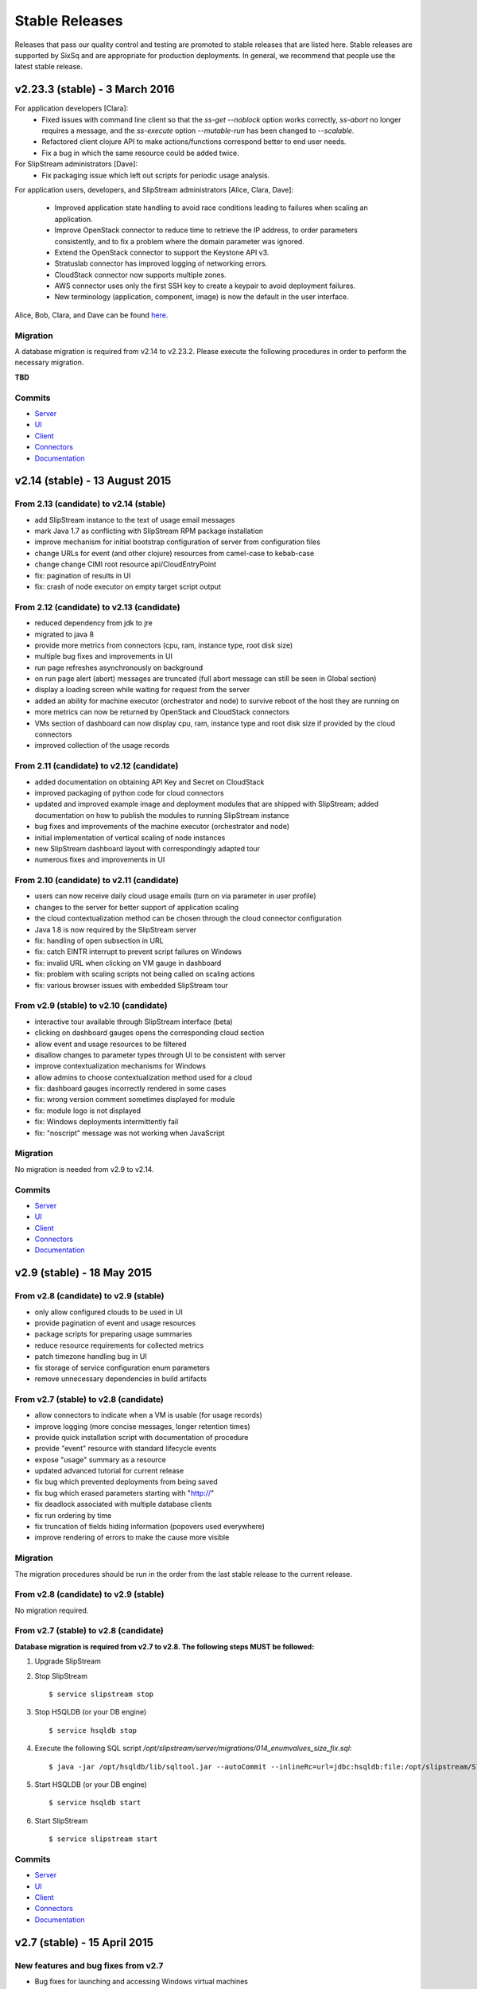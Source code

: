 
Stable Releases
===============

Releases that pass our quality control and testing are promoted to
stable releases that are listed here. Stable releases are supported by
SixSq and are appropriate for production deployments. In general, we
recommend that people use the latest stable release.

v2.23.3 (stable) - 3 March 2016
-------------------------------

For application developers [Clara]:
 - Fixed issues with command line client so that the `ss-get
   --noblock` option works correctly, `ss-abort` no longer requires a
   message, and the `ss-execute` option `--mutable-run` has been
   changed to `--scalable`. 
 - Refactored client clojure API to make actions/functions correspond
   better to end user needs.
 - Fix a bug in which the same resource could be added twice.

For SlipStream administrators [Dave]:
 - Fix packaging issue which left out scripts for periodic usage
   analysis. 

For application users, developers, and SlipStream administrators
[Alice, Clara, Dave]:
 - Improved application state handling to avoid race conditions
   leading to failures when scaling an application.
 - Improve OpenStack connector to reduce time to retrieve the IP
   address, to order parameters consistently, and to fix a problem
   where the domain parameter was ignored.
 - Extend the OpenStack connector to support the Keystone API v3.
 - Stratuslab connector has improved logging of networking errors.
 - CloudStack connector now supports multiple zones.
 - AWS connector uses only the first SSH key to create a keypair to
   avoid deployment failures.
 - New terminology (application, component, image) is now the default
   in the user interface.

Alice, Bob, Clara, and Dave can be found
`here <http://sixsq.com/personae/>`_.

Migration
~~~~~~~~~

A database migration is required from v2.14 to v2.23.2.  Please
execute the following procedures in order to perform the necessary
migration.

**TBD**

Commits
~~~~~~~

-  `Server <https://github.com/slipstream/SlipStreamServer/compare/v2.14-community...v2.23.2-community>`__
-  `UI <https://github.com/slipstream/SlipStreamUI/compare/v2.14-community...v2.23.2-community>`__
-  `Client <https://github.com/slipstream/SlipStreamClient/compare/v2.14-community...v2.23.2-community>`__
-  `Connectors <https://github.com/slipstream/SlipStreamConnectors/compare/v2.14-community...v2.23.2-community>`__
-  `Documentation <https://github.com/slipstream/SlipStreamDocumentation/compare/v2.14-community...v2.23.2-community>`__

v2.14 (stable) - 13 August 2015
-------------------------------

From 2.13 (candidate) to v2.14 (stable)
~~~~~~~~~~~~~~~~~~~~~~~~~~~~~~~~~~~~~~~

-  add SlipStream instance to the text of usage email messages
-  mark Java 1.7 as conflicting with SlipStream RPM package installation
-  improve mechanism for initial bootstrap configuration of server from
   configuration files
-  change URLs for event (and other clojure) resources from camel-case
   to kebab-case
-  change change CIMI root resource api/CloudEntryPoint
-  fix: pagination of results in UI
-  fix: crash of node executor on empty target script output

From 2.12 (candidate) to v2.13 (candidate)
~~~~~~~~~~~~~~~~~~~~~~~~~~~~~~~~~~~~~~~~~~

-  reduced dependency from jdk to jre
-  migrated to java 8
-  provide more metrics from connectors (cpu, ram, instance type, root
   disk size)
-  multiple bug fixes and improvements in UI
-  run page refreshes asynchronously on background
-  on run page alert (abort) messages are truncated (full abort message
   can still be seen in Global section)
-  display a loading screen while waiting for request from the server
-  added an ability for machine executor (orchestrator and node) to
   survive reboot of the host they are running on
-  more metrics can now be returned by OpenStack and CloudStack
   connectors
-  VMs section of dashboard can now display cpu, ram, instance type and
   root disk size if provided by the cloud connectors
-  improved collection of the usage records

From 2.11 (candidate) to v2.12 (candidate)
~~~~~~~~~~~~~~~~~~~~~~~~~~~~~~~~~~~~~~~~~~

-  added documentation on obtaining API Key and Secret on CloudStack
-  improved packaging of python code for cloud connectors
-  updated and improved example image and deployment modules that are
   shipped with SlipStream; added documentation on how to publish the
   modules to running SlipStream instance
-  bug fixes and improvements of the machine executor (orchestrator and
   node)
-  initial implementation of vertical scaling of node instances
-  new SlipStream dashboard layout with correspondingly adapted tour
-  numerous fixes and improvements in UI

From 2.10 (candidate) to v2.11 (candidate)
~~~~~~~~~~~~~~~~~~~~~~~~~~~~~~~~~~~~~~~~~~

-  users can now receive daily cloud usage emails (turn on via parameter
   in user profile)
-  changes to the server for better support of application scaling
-  the cloud contextualization method can be chosen through the cloud
   connector configuration
-  Java 1.8 is now required by the SlipStream server
-  fix: handling of open subsection in URL
-  fix: catch EINTR interrupt to prevent script failures on Windows
-  fix: invalid URL when clicking on VM gauge in dashboard
-  fix: problem with scaling scripts not being called on scaling actions
-  fix: various browser issues with embedded SlipStream tour

From v2.9 (stable) to v2.10 (candidate)
~~~~~~~~~~~~~~~~~~~~~~~~~~~~~~~~~~~~~~~

-  interactive tour available through SlipStream interface (beta)
-  clicking on dashboard gauges opens the corresponding cloud section
-  allow event and usage resources to be filtered
-  disallow changes to parameter types through UI to be consistent with
   server
-  improve contextualization mechanisms for Windows
-  allow admins to choose contextualization method used for a cloud
-  fix: dashboard gauges incorrectly rendered in some cases
-  fix: wrong version comment sometimes displayed for module
-  fix: module logo is not displayed
-  fix: Windows deployments intermittently fail
-  fix: "noscript" message was not working when JavaScript

Migration
~~~~~~~~~

No migration is needed from v2.9 to v2.14.

Commits
~~~~~~~

-  `Server <https://github.com/slipstream/SlipStreamServer/compare/v2.9-community...v2.14-community>`__
-  `UI <https://github.com/slipstream/SlipStreamUI/compare/v2.9-community...v2.14-community>`__
-  `Client <https://github.com/slipstream/SlipStreamClient/compare/v2.9-community...v2.14-community>`__
-  `Connectors <https://github.com/slipstream/SlipStreamConnectors/compare/v2.9-community...v2.14-community>`__
-  `Documentation <https://github.com/slipstream/SlipStreamDocumentation/compare/v2.9-community...v2.14-community>`__

v2.9 (stable) - 18 May 2015
---------------------------

From v2.8 (candidate) to v2.9 (stable)
~~~~~~~~~~~~~~~~~~~~~~~~~~~~~~~~~~~~~~

-  only allow configured clouds to be used in UI
-  provide pagination of event and usage resources
-  package scripts for preparing usage summaries
-  reduce resource requirements for collected metrics
-  patch timezone handling bug in UI
-  fix storage of service configuration enum parameters
-  remove unnecessary dependencies in build artifacts

From v2.7 (stable) to v2.8 (candidate)
~~~~~~~~~~~~~~~~~~~~~~~~~~~~~~~~~~~~~~

-  allow connectors to indicate when a VM is usable (for usage records)
-  improve logging (more concise messages, longer retention times)
-  provide quick installation script with documentation of procedure
-  provide "event" resource with standard lifecycle events
-  expose "usage" summary as a resource
-  updated advanced tutorial for current release
-  fix bug which prevented deployments from being saved
-  fix bug which erased parameters starting with "http://"
-  fix deadlock associated with multiple database clients
-  fix run ordering by time
-  fix truncation of fields hiding information (popovers used
   everywhere)
-  improve rendering of errors to make the cause more visible

Migration
~~~~~~~~~

The migration procedures should be run in the order from the last stable
release to the current release.

From v2.8 (candidate) to v2.9 (stable)
~~~~~~~~~~~~~~~~~~~~~~~~~~~~~~~~~~~~~~

No migration required.

From v2.7 (stable) to v2.8 (candidate)
~~~~~~~~~~~~~~~~~~~~~~~~~~~~~~~~~~~~~~

**Database migration is required from v2.7 to v2.8. The following steps
MUST be followed:**

1. Upgrade SlipStream
2. Stop SlipStream

   ::

       $ service slipstream stop

3. Stop HSQLDB (or your DB engine)

   ::

       $ service hsqldb stop

4. Execute the following SQL script
   */opt/slipstream/server/migrations/014\_enumvalues\_size\_fix.sql*:

   ::

       $ java -jar /opt/hsqldb/lib/sqltool.jar --autoCommit --inlineRc=url=jdbc:hsqldb:file:/opt/slipstream/SlipStreamDB/slipstreamdb,user=sa,password= /opt/slipstream/server/migrations/014_enumvalues_size_fix.sql

5. Start HSQLDB (or your DB engine)

   ::

       $ service hsqldb start

6. Start SlipStream

   ::

       $ service slipstream start

Commits
~~~~~~~

-  `Server <https://github.com/slipstream/SlipStreamServer/compare/v2.7-community...v2.9-community>`__
-  `UI <https://github.com/slipstream/SlipStreamUI/compare/v2.7-community...v2.9-community>`__
-  `Client <https://github.com/slipstream/SlipStreamClient/compare/v2.7-community...v2.9-community>`__
-  `Connectors <https://github.com/slipstream/SlipStreamConnectors/compare/v2.7-community...v2.9-community>`__
-  `Documentation <https://github.com/slipstream/SlipStreamDocumentation/compare/v2.7-community...v2.9-community>`__

v2.7 (stable) - 15 April 2015
-----------------------------

New features and bug fixes from v2.7
~~~~~~~~~~~~~~~~~~~~~~~~~~~~~~~~~~~~

-  Bug fixes for launching and accessing Windows virtual machines
-  Support for v5.5 of vCloud API
-  Allow input parameters to be specified for simple image run to avoid
   having to create a deployment for this
-  Add back App Store to the image chooser
-  Add custom error pages for SlipStream frontend proxy
-  Make forward/backward navigation more natural (avoid URLs with
   fragment changes in history)
-  Improve rendering of tables on mobile devices

Migration
~~~~~~~~~

No migration is required from v2.6.1 to v2.7.

Commits
~~~~~~~

-  `Server <https://github.com/slipstream/SlipStreamServer/compare/v2.6.1-community...v2.7-community>`__
-  `UI <https://github.com/slipstream/SlipStreamUI/compare/v2.6.1-community...v2.7-community>`__
-  `Client <https://github.com/slipstream/SlipStreamClient/compare/v2.6.1-community...v2.7-community>`__
-  `Connectors <https://github.com/slipstream/SlipStreamConnectors/compare/v2.6.1-community...v2.7-community>`__
-  `Documentation <https://github.com/slipstream/SlipStreamDocumentation/compare/v2.6.1-community...v2.7-community>`__

v2.6.1 (stable) - 7 April 2015
------------------------------

New features and bug fixes
~~~~~~~~~~~~~~~~~~~~~~~~~~

From 2.6 (candidate) to 2.6.1 (stable)
~~~~~~~~~~~~~~~~~~~~~~~~~~~~~~~~~~~~~~

-  UI critical bug fix: null pointer exception in the VMs section of
   dashboard
-  UI bug fix: 'Undefined' incorrectly prepended to 'Provisioning'
   message

From 2.5 (candidate) to 2.6 (candidate)
~~~~~~~~~~~~~~~~~~~~~~~~~~~~~~~~~~~~~~~

-  Expose event resource
-  Allow usage notes to be added to image and deployment modules
-  Filter VMs by User (for administrator) and by Run Owner
-  Add more node information in VM resources (UI and XML)
-  Allow input parameters for simple run
-  Allow
-  Improvements to VMs resource: additional node information, ability to
   filter by User/Run Owner/Run UUID
-  Ability to run an image with installation scripts even if the image
   has not been built.
-  Ensure that a module "copy" operation copies all fields
-  Fix for time zone parsing error
-  Ensure build image operation works
-  Fix bugs in v2.5 that caused SlipStream to stop responding to
   requests and that caused ready applications to be moved to
   "finalizing" incorrectly
-  Improve standard example applications: Ubuntu Standalone, CentOS
   Standalone, Wordpress, and LAMP++
-  Improve monitoring of service with collectd
-  Ensure time is aligned between SlipStream services by adding ntpd to
   SlipStream deployments
-  Move documentation to dedicated server and remove the embedded
   documentation from the SlipStream server
-  Numerous UI improvements: disactivating buttons when actions are not
   allowed, display user-friendly state in dashboard, improvements for
   touch devices, fix wrapping of fields on small devices, improve
   organization of sections in user profile

From v2.4.2 (stable) to v2.5 (candidate)
~~~~~~~~~~~~~~~~~~~~~~~~~~~~~~~~~~~~~~~~

-  Added the Event server
-  Improved authorization mechinisme
-  Improved logging
-  Improved the collector
-  Improved stability of the /vms resource when there is a huge amount
   of VMs
-  Improved the Run dialog on the UI:
-  The Cloud for all node can be selected at one place
-  The two checkboxes in the user profile to define the ``keep running``
   behaviour was converted into a dropdown menu
-  The ``keep running`` behaviour can be redefined
-  Tags can be defined when creating a Run.
-  The value selected for ``Cloud`` and ``Keep running`` dropdown menus
   correspond to the default of the user profile.
-  It's now possible to create a Run even if there is no SSH key in the
   user profile
-  An error is displayed if SSH access is asked but there is no key in
   the user profile
-  Improved the time needed to terminate VMs with
   ``stratuslabiter-terminate-instances``.
-  Increased the maximum amount of items returned by /vms and /run to
   500
-  New packaging for the community edition.
-  Fixed a bug where deployment scripts were not executed when running a
   simple image.
-  Bugfixes

Migration
~~~~~~~~~

The migration procedures should be run in the order from the last stable
release to the current release.

From v2.6 (candidate) to v2.6.1 (stable)
~~~~~~~~~~~~~~~~~~~~~~~~~~~~~~~~~~~~~~~~

No migration necessary.

From v2.5 (candidate) to v2.6 (candidate)
~~~~~~~~~~~~~~~~~~~~~~~~~~~~~~~~~~~~~~~~~

You have to execute the following script (while HSQLDB is running) to do
the BD migration:

::

    java -jar /opt/hsqldb/lib/sqltool.jar --autoCommit --inlineRc=url=jdbc:hsqldb:hsql://localhost:9001/slipstream,user=sa,password= --sql "UPDATE VmRuntimeParameterMapping SET hostnameRuntimeParameterUri = CONCAT(REGEXP_SUBSTRING(vmstateRuntimeParameterUri,'^[^:]+'),':hostname') WHERE hostnameRuntimeParameterUri IS NULL;"

From 2.4.2 (stable) to v2.5 (candidate)
~~~~~~~~~~~~~~~~~~~~~~~~~~~~~~~~~~~~~~~

**IMPORTANT: v2.5 requires data migration from v2.4.2. The following
steps MUST be followed:**

1. Upgrade SlipStream
2. Ensure SlipStream is running
3. Execute the following python script *012\_edit\_save\_all\_users.py*
   from the directory */opt/slipstream/server/migrations/*

   ::

       $ cd /opt/slipstream/server/migrations/
       $ python 012_edit_save_all_users.py <username> <password>

   ``<username>`` and ``<password>`` have to be credentials of a
   SlipStream administrator.

4. Stop SlipStream

   ::

       $ service slipstream stop

5. Stop HSQLDB (or your DB engine)

   ::

       $ ss-db-shutdown

6. Execute the following SQL script
   */opt/slipstream/server/migrations/013\_convert\_to\_keep\_running.sql*:

   ::

       $ java -jar /opt/hsqldb/lib/sqltool.jar --inlineRc=url=jdbc:hsqldb:file:/opt/slipstream/SlipStreamDB/slipstreamdb,user=sa,password= /opt/slipstream/server/migrations/013_convert_to_keep_running.sql

7. Start HSQLDB (or your DB engine)

   ::

       $ service hsqldb start # ignore start error

8. Start SlipStream

   ::

       $ service slipstream start

Commits
~~~~~~~

-  `Server <https://github.com/slipstream/SlipStreamServer/compare/v2.4.2...v2.6.1-community>`__
-  `UI <https://github.com/slipstream/SlipStreamUI/compare/v2.4.2...v2.6.1-community>`__
-  `Client <https://github.com/slipstream/SlipStreamClient/compare/v2.4.2...v2.6.1-community>`__
-  `Connectors <https://github.com/slipstream/SlipStreamConnectors/compare/v2.4.2...v2.6.1-community>`__
-  `Documentation <https://github.com/slipstream/SlipStreamDocumentation/compare/v2.4.2...v2.6.1-community>`__

v2.4.2 - 28 February 2015
-------------------------

New features and bug fixes from v2.4.0
~~~~~~~~~~~~~~~~~~~~~~~~~~~~~~~~~~~~~~

-  Change monitoring implementation to avoid corrupted dashboard
   information
-  Improve monitoring implementation to avoid peaks in activity
-  Allow deployments to set a tolerance for provisioning failures
-  Fix bug that caused service catalog entries to be deleted
-  Allow style of UI to be more easily customized
-  Validate multiplicity values in deployments
-  SlipStream client now backs off and waits when server is loaded
-  Add network mapping parameters for OpenStack connector
-  Add pagination support for VM listings on dashboard
-  Optimize uploading of reports to improve performance
-  Numerous minor improvements and bug fixes in UI

Migration
~~~~~~~~~

**IMPORTANT: v2.4.2 requires data migration from v2.4.0. The following
steps MUST be followed:**

1. Stop SlipStream
2. Stop HSQLDB (or your DB engine)
3. Execute the following SQL files located in
   ``/opt/slipstream/server/migrations``:

-  ``011_add_maxprovisioningfailures_in_node.sql``

4. Start HSQLDB (or your DB engine)
5. Start SlipStream\*\*

Command to stop HSQLDB:

::

    java -jar /opt/hsqldb/lib/sqltool.jar --inlineRc=url=jdbc:hsqldb:hsql://localhost:9001/slipstream,user=sa,password= --sql 'SHUTDOWN;' 

Example command to execute the migration script:

::

    java -jar /opt/hsqldb/lib/sqltool.jar --autoCommit --inlineRc=url=jdbc:hsqldb:file:/opt/slipstream/SlipStreamDB/slipstreamdb,user=sa,password= /opt/slipstream/server/migrations/011_add_maxprovisioningfailures_in_node.sql

Commits
~~~~~~~

-  `Server <https://github.com/slipstream/SlipStreamServer/compare/v2.4.0...v2.4.2>`__
-  `UI <https://github.com/slipstream/SlipStreamUI/compare/v2.4.0...v2.4.2>`__
-  `Client <https://github.com/slipstream/SlipStreamClient/compare/v2.4.0...v2.4.2>`__
-  `Connectors <https://github.com/slipstream/SlipStreamConnectors/compare/v2.4.0...v2.4.2>`__
-  `Documentation <https://github.com/slipstream/SlipStreamDocumentation/compare/v2.4.0...v2.4.2>`__

v2.4.1 - 20 February 2015
-------------------------

This release is deprecated because of problems discovered after
deployment. Use the v2.4.2 release.

v2.4.0 - 13 January 2015
------------------------

New features and bug fixes
~~~~~~~~~~~~~~~~~~~~~~~~~~

-  New UI based on `Bootstrap <http://getbootstrap.com/>`__
-  Added export of users as CSV
-  Image Run will attach extra disk if defined in cloud parameters and
   the action is supported by the cloud connector
-  Minor updates and fixes in StratusLab and StratusLabIter connector

Migration
~~~~~~~~~

No DB migration (from v2.3.9) is required.

Commits
~~~~~~~

-  `Server <https://github.com/slipstream/SlipStreamServer/compare/v2.3.9...v2.4.0>`__
-  `UI <https://github.com/slipstream/SlipStreamUI/compare/v2.3.9...v2.4.0>`__
-  `Client <https://github.com/slipstream/SlipStreamClient/compare/v2.3.9...v2.4.0>`__
-  `Connectors <https://github.com/slipstream/SlipStreamConnectors/compare/v2.3.9...v2.4.0>`__
-  `Documentation <https://github.com/slipstream/SlipStreamDocumentation/compare/v2.3.9...v2.4.0>`__

v2.3.9 - 19 December 2014
-------------------------

New features and bug fixes
~~~~~~~~~~~~~~~~~~~~~~~~~~

-  Bugfix of the service catalog on the welcome page.
-  Improvements in documentation around traoubleshooting of the user
   deployments.

Commits
~~~~~~~

-  `Server <https://github.com/slipstream/SlipStreamServer/compare/v2.3.8...v2.3.9>`__
-  `UI <https://github.com/slipstream/SlipStreamUI/compare/v2.3.8...v2.3.9>`__
-  `Client <https://github.com/slipstream/SlipStreamClient/compare/v2.3.8...v2.3.9>`__
-  `Connectors <https://github.com/slipstream/SlipStreamConnectors/compare/v2.3.8...v2.3.9>`__
-  `Documentation <https://github.com/slipstream/SlipStreamDocumentation/compare/v2.3.8...v2.3.9>`__

v2.3.8 - 17 December 2014
-------------------------

Migration procedure
~~~~~~~~~~~~~~~~~~~

**IMPORTANT: v2.3.8 requires data migration from v2.3.7. The following
steps MUST be followed:**

1. Stop SlipStream
2. Stop HSQLDB (or your DB engine)
3. Execute the following SQL files located in
   ``/opt/slipstream/server/migrations``:

-  ``010_varchar_size_fix_3.sql``

4. Start HSQLDB (or your DB engine)
5. Start SlipStream\*\*

Command to stop HSQLDB:

::

    java -jar /opt/hsqldb/lib/sqltool.jar --inlineRc=url=jdbc:hsqldb:hsql://localhost:9001/slipstream,user=sa,password= --sql 'SHUTDOWN;' 

Example command to execute the migration script:

::

    java -jar /opt/hsqldb/lib/sqltool.jar --autoCommit --inlineRc=url=jdbc:hsqldb:file:/opt/slipstream/SlipStreamDB/slipstreamdb,user=sa,password= /opt/slipstream/server/migrations/010_varchar_size_fix_3.sql

New features and bug fixes
~~~~~~~~~~~~~~~~~~~~~~~~~~

-  Performance improvement for Runs with a big amount of VMs.
-  StratusLab connector was refactored.
-  Support Cloud images without wget preinstalled (fallback to curl).
-  Bug fixes.

Commits
~~~~~~~

-  `Server <https://github.com/slipstream/SlipStreamServer/compare/SlipStreamServer-2.3.7...v2.3.8>`__
-  `UI <https://github.com/slipstream/SlipStreamUI/compare/SlipStreamUI-2.3.7...v2.3.8>`__
-  `Client <https://github.com/slipstream/SlipStreamClient/compare/SlipStreamClient-2.3.7...v2.3.8>`__
-  `Connectors <https://github.com/slipstream/SlipStreamConnectors/compare/SlipStreamConnectors-2.3.7...v2.3.8>`__
-  `Documentation <https://github.com/slipstream/SlipStreamDocumentation/compare/SlipStreamDocumentation-2.3.7...v2.3.8>`__

v2.3.7 - 7 November 2014
------------------------

New features and bug fixes
~~~~~~~~~~~~~~~~~~~~~~~~~~

-  Refactored cloud connector base classes to simplify connector
   development and maintenance on both Java and Python parts.
-  EC2 connector: migrated to the AWS python-boto 2.32.
-  StratusLab connector: RPM name changed -
   ``slipstream-connector-stratuslab-python`` obsoletes
   ``stratuslab-slipstream-downloads``.
-  Bug fixes.

Migration
~~~~~~~~~

No DB migration (from v2.3.6) is required.

Commits
~~~~~~~

-  `Server <https://github.com/slipstream/SlipStreamServer/compare/SlipStreamServer-2.3.6...SlipStreamServer-2.3.7>`__
-  `UI <https://github.com/slipstream/SlipStreamUI/compare/SlipStreamUI-2.3.6...SlipStreamUI-2.3.7>`__
-  `Client <https://github.com/slipstream/SlipStreamClient/compare/SlipStreamClient-2.3.6...SlipStreamClient-2.3.7>`__
-  `Connectors <https://github.com/slipstream/SlipStreamConnectors/compare/SlipStreamConnectors-2.3.6...SlipStreamConnectors-2.3.7>`__
-  `Documentation <https://github.com/slipstream/SlipStreamDocumentation/compare/SlipStreamDocumentation-2.3.6...SlipStreamDocumentation-2.3.7>`__

v2.3.6 - 29 October 2014
------------------------

New features and bug fixes
~~~~~~~~~~~~~~~~~~~~~~~~~~

-  Removed all usage of the deprecated SSLv3
-  Prefer the usage of TLSv1 for secure communications.
-  Bug fixes

Migration
~~~~~~~~~

No DB migration (from v2.3.5) is required.

Commits
~~~~~~~

-  `Server <https://github.com/slipstream/SlipStreamServer/compare/SlipStreamServer-2.3.5...SlipStreamServer-2.3.6>`__
-  `UI <https://github.com/slipstream/SlipStreamUI/compare/SlipStreamUI-2.3.5...SlipStreamUI-2.3.6>`__
-  `Client <https://github.com/slipstream/SlipStreamClient/compare/SlipStreamClient-2.3.5...SlipStreamClient-2.3.6>`__
-  `Documentation <https://github.com/slipstream/SlipStreamDocumentation/compare/SlipStreamDocumentation-2.3.5...SlipStreamDocumentation-2.3.6>`__

v2.3.5 - 23 October 2014
------------------------

New features and bug fixes
~~~~~~~~~~~~~~~~~~~~~~~~~~

-  Removed autocreation of the users test and sixsq.
-  Improvement of the logging.
-  Fixed a bug where the ownership of a module can be changed implicitly
   when editing the module (#14).
-  Fixed a bug in the orchestrator that can generate a error in a
   mutable run (#15).
-  Fixed a bug in the StratusLab connector that prevent to Run an Image
   with an extra disk (#16).
-  Fixed a bug in the vCloud connector that prevent it to work with
   SlipStream v2.3.4+ (#17).
-  Added support for building an image with ss-execute.

Migration
~~~~~~~~~

No DB migration (from v2.3.4) is required.

Commits
~~~~~~~

-  `Server <https://github.com/slipstream/SlipStreamServer/compare/SlipStreamServer-2.3.4...SlipStreamServer-2.3.5>`__
-  `UI <https://github.com/slipstream/SlipStreamUI/compare/SlipStreamUI-2.3.4...SlipStreamUI-2.3.5>`__
-  `Client <https://github.com/slipstream/SlipStreamClient/compare/SlipStreamClient-2.3.4...SlipStreamClient-2.3.5>`__
-  `Documentation <https://github.com/slipstream/SlipStreamDocumentation/compare/SlipStreamDocumentation-2.3.4...SlipStreamDocumentation-2.3.5>`__

v2.3.4 - 3 October 2014
-----------------------

Migration procedure
~~~~~~~~~~~~~~~~~~~

**IMPORTANT: v2.3.4 requires data migration from v2.3.0. The following
steps MUST be followed:**

1. Stop SlipStream
2. Stop HSQLDB (or your DB engine)
3. Execute the following SQL files located in
   ``/opt/slipstream/server/migrations``:

-  ``008_runtimeparameter_new_name_column.sql``
-  ``009_embedded_authz_in_module.sql``

4. Start HSQLDB (or your DB engine)
5. Start SlipStream\*\*

Command to stop HSQLDB:

::

    java -jar /opt/hsqldb/lib/sqltool.jar --inlineRc=url=jdbc:hsqldb:hsql://localhost:9001/slipstream,user=sa,password= --sql 'SHUTDOWN;' 

Example command to execute the migration script:

::

    java -jar /opt/hsqldb/lib/sqltool.jar --autoCommit --inlineRc=url=jdbc:hsqldb:file:/opt/slipstream/SlipStreamDB/slipstreamdb,user=sa,password= /opt/slipstream/server/migrations/008_runtimeparameter_new_name_column.sql

New features and bug fixes
~~~~~~~~~~~~~~~~~~~~~~~~~~

-  Database performance improvement.
-  Added support of mutable Run in ss-execute.
-  All server-side connectors are now extracted in individual packages.
-  Added per-connector config files.
-  Improved XML importation.
-  Improved error reporting from SlipStream Clients to the SlipStream
   Server.
-  Increase the maximal size of runtime parameter values to 4096 bytes.
-  Fixed a bug which prevent to get the runtimeparameters 'ids' and
   'multiplicity' with ss-get.
-  Fixed a bug where a failure in a deployment script might not be
   detected.
-  Fixed a bug where deployment refuse to start if the cloudservice is
   set to 'default'.
-  Fixed a bug of circular reference in modules.
-  Updated the documentation.

Commits
~~~~~~~

-  `Server <https://github.com/slipstream/SlipStreamServer/compare/SlipStreamServer-2.3.0...SlipStreamServer-2.3.4>`__
-  `UI <https://github.com/slipstream/SlipStreamUI/compare/SlipStreamUI-2.3.0...SlipStreamUI-2.3.4>`__
-  `Client <https://github.com/slipstream/SlipStreamClient/compare/SlipStreamClient-2.3.0...SlipStreamClient-2.3.4>`__
-  `Documentation <https://github.com/slipstream/SlipStreamDocumentation/compare/SlipStreamDocumentation-2.3.0...SlipStreamDocumentation-2.3.4>`__

v2.3.0 - 14 August 2014
-----------------------

New features and bug fixes
~~~~~~~~~~~~~~~~~~~~~~~~~~

-  Mutable Run.
-  Some UI improvements related to the mutable run.
-  SlipStream Client is now tolerant to network fault.
-  Refactored the SlipStream Client. Connectors needs to be upgraded to
   work with this version.
-  Improved the security of all resources by generating a restricted
   cookie for each Run.
-  When Metering is disabled the data collection is now also disabled.
-  Overall performance improvements.

Migration
~~~~~~~~~

No DB migration (from v2.2.5) is required.

Commits
~~~~~~~

-  `Server <https://github.com/slipstream/SlipStreamServer/compare/SlipStreamServer-2.2.5...SlipStreamServer-2.3.0>`__
-  `UI <https://github.com/slipstream/SlipStreamUI/compare/SlipStreamUI-2.2.5...SlipStreamUI-2.3.0>`__
-  `Client <https://github.com/slipstream/SlipStreamClient/compare/SlipStreamClient-2.2.5...SlipStreamClient-2.3.0>`__
-  `Documentation <https://github.com/slipstream/SlipStreamDocumentation/compare/SlipStreamDocumentation-2.2.5...SlipStreamDocumentation-2.3.0>`__

v2.2.5 - 18 June 2014
---------------------

New features and bug fixes
~~~~~~~~~~~~~~~~~~~~~~~~~~

-  Some UI improvements related to the new state machine.
-  In the UI when a Run page is loaded the delay of 10 seconds before
   the first update of the overview section was removed.
-  Added the ability for privileged users to see the vmstate in the Runs
   of other users.
-  Improved the migration of the garbage collector.
-  Improved the logging and the error handling of describeInstance.
-  Fixed an HTTP 500 when there is no user-agent in the request.
-  Fixed a bug where when you try to build an image, run a deployment or
   run an image, the latest version is always used even if you were not
   on the latest version when creating the Run.

Commits
~~~~~~~

-  `Server <https://github.com/slipstream/SlipStreamServer/compare/SlipStreamServer-2.2.4...SlipStreamServer-2.2.5>`__
-  `UI <https://github.com/slipstream/SlipStreamUI/compare/SlipStreamUI-2.2.4...SlipStreamUI-2.2.5>`__
-  `Client <https://github.com/slipstream/SlipStreamClient/compare/SlipStreamClient-2.2.4...SlipStreamClient-2.2.5>`__
-  `Documentation <https://github.com/slipstream/SlipStreamDocumentation/compare/SlipStreamDocumentation-2.2.4...SlipStreamDocumentation-2.2.5>`__

v2.2.4 - 13 June 2014
---------------------

Migration procedure
~~~~~~~~~~~~~~~~~~~

**IMPORTANT: v2.2.4 requires data migration from v2.2.3. The following
steps MUST be followed:**

1. Stop SlipStream
2. Stop HSQLDB (or your DB engine)
3. Execute the SQL files located in
   ``/opt/slipstream/server/migrations`` (files 006 and 007)
4. Start HSQLDB (or your DB engine)
5. Start SlipStream\*\*

Example command to execute the migration script:

::

    java -jar /opt/hsqldb/lib/sqltool.jar --debug --autoCommit --inlineRc=url=jdbc:hsqldb:file:/opt/slipstream/SlipStreamDB/slipstreamdb,user=sa,password= /opt/slipstream/server/migrations/006_run_states_fix.sql

New features and bug fixes
~~~~~~~~~~~~~~~~~~~~~~~~~~

-  New State Machine.
-  New logic for the garbage collector.
-  Auto-discovery of connectors.
-  Fixed a bug where module parameters disappear of the old version when
   a new version is saved.
-  Improved some RuntimeParameters.
-  Fixed a bug where SSH login with keys doesn't work on images with
   SELinux enabled.
-  Improved messages displayed during a Build.
-  Added target script termination when abort flag is raised.
-  Improved the detection of VMs not killed in a final state.

Commits
~~~~~~~

-  `Server <https://github.com/slipstream/SlipStreamServer/compare/SlipStreamServer-2.2.3...SlipStreamServer-2.2.4>`__
-  `UI <https://github.com/slipstream/SlipStreamUI/compare/SlipStreamUI-2.2.3...SlipStreamUI-2.2.4>`__
-  `Client <https://github.com/slipstream/SlipStreamClient/compare/SlipStreamClient-2.2.3...SlipStreamClient-2.2.4>`__
-  `Documentation <https://github.com/slipstream/SlipStreamDocumentation/compare/SlipStreamDocumentation-2.2.3...SlipStreamDocumentation-2.2.4>`__

v2.2.3 - 2 June 2014
--------------------

New features and bug fixes
~~~~~~~~~~~~~~~~~~~~~~~~~~

-  Improved error handling of CloudStack connector
-  Fixed a bug with SSH (paramiko)
-  Updated RPM packaging of SlipStream client
-  Updated xFilesFactor of graphite. For local update run the following

   for f in $(find /var/lib/carbon/whisper/slipstream/ -name \*.wsp); do
   whisper-resize $f --xFilesFactor=0 --aggregationMethod=max 10s:6h
   1m:7d 10m:5y; done

Commits
~~~~~~~

-  `Server <https://github.com/slipstream/SlipStreamServer/compare/SlipStreamServer-2.2.2...SlipStreamServer-2.2.3>`__
-  `UI <https://github.com/slipstream/SlipStreamUI/compare/SlipStreamUI-2.2.2...SlipStreamUI-2.2.3>`__
-  `Client <https://github.com/slipstream/SlipStreamClient/compare/SlipStreamClient-2.2.2...SlipStreamClient-2.2.3>`__
-  `Documentation <https://github.com/slipstream/SlipStreamDocumentation/compare/SlipStreamDocumentation-2.2.2...SlipStreamDocumentation-2.2.3>`__

v2.2.2 - 27 May 2014
--------------------

New features and bug fixes
~~~~~~~~~~~~~~~~~~~~~~~~~~

-  Updated CloudStack connector to use the new TasksRunner when
   terminating instances
-  Force draw on usage panel, since now default section

Commits
~~~~~~~

-  `Server <https://github.com/slipstream/SlipStreamServer/compare/SlipStreamServer-2.2.1...SlipStreamServer-2.2.2>`__
-  `UI <https://github.com/slipstream/SlipStreamUI/compare/SlipStreamUI-2.2.1...SlipStreamUI-2.2.2>`__
-  `Client <https://github.com/slipstream/SlipStreamClient/compare/SlipStreamClient-2.2.1...SlipStreamClient-2.2.2>`__
-  `Documentation <https://github.com/slipstream/SlipStreamDocumentation/compare/SlipStreamDocumentation-2.2.1...SlipStreamDocumentation-2.2.2>`__

v2.2.1 - 26 May 2014
--------------------

Migration procedure
~~~~~~~~~~~~~~~~~~~

**IMPORTANT: v2.2.1 requires data migration from v2.2.0. The following
steps MUST be followed:**

1. Stop SlipStream
2. Stop HSQLDB (or your DB engine)
3. Execute the SQL files located in
   ``/opt/slipstream/server/migrations`` (file 005)
4. Start HSQLDB (or your DB engine)
5. Start SlipStream\*\*

New features and bug fixes
~~~~~~~~~~~~~~~~~~~~~~~~~~

-  Multi-thread bulk VM creation can be limited for clouds that can't
   cope
-  Added support for CloudStack Advanced Zones as a sub-connector
-  Fix issues related to API doc and xml processing
-  Made c3p0 optional (see
   jar-persistence/src/main/resources/META-INF/persistence.xml for
   details)
-  Add persistence support for MySQL and Postgres
-  Update the OpenStack connector to use the new OpenStack CLI
-  Update poms following SlipStreamParent -> SlipStream git repo rename
-  Upgrade c3p0 version
-  Now using Apache HTTP client connector unstead of default Restlet
   Client connector
-  Streamline log entries for asynchronous activity
-  Upgrade Restlet to v2.2.1
-  Metering update communicate via temporary file instead of stdin
-  Remove StratusLab from default configuration
-  Fix strange orm issue with JPA 2.0
-  A few more minor bug fixes

Commits
~~~~~~~

-  `Server <https://github.com/slipstream/SlipStreamServer/compare/SlipStreamServer-2.2.0...SlipStreamServer-2.2.1>`__
-  `UI <https://github.com/slipstream/SlipStreamUI/compare/SlipStreamUI-2.2.0...SlipStreamUI-2.2.1>`__
-  `Client <https://github.com/slipstream/SlipStreamClient/compare/SlipStreamClient-2.2.0...SlipStreamClient-2.2.1>`__
-  `Documentation <https://github.com/slipstream/SlipStreamDocumentation/compare/SlipStreamDocumentation-2.2.0...SlipStreamDocumentation-2.2.1>`__

v2.2.0 - 10 May 2014
--------------------

Migration procedure
~~~~~~~~~~~~~~~~~~~

**IMPORTANT: v2.2.0 requires data migration from v2.1.x. The following
steps MUST be followed:**

1. Stop SlipStream
2. Stop HSQLDB (or your DB engine)
3. Execute the SQL files located in
   ``/opt/slipstream/server/migrations`` (files 001..004)
4. Start HSQLDB (or your DB engine)
5. Start SlipStream\*\*

New features and bug fixes
~~~~~~~~~~~~~~~~~~~~~~~~~~

-  Fixed performance issue under heavy load due to HashMap causing
   infinite loop
-  Wrapping parameters of Parameterized into ConcurrentHashMap
-  Improved asynchronious behaviour
-  Improved metering feature
-  Removed dependency on jclouds-slf4j
-  Removed hibernate3 maven plugin
-  Added SQL migration scripts
-  Removed Nexus tasks for repo generation
-  Migrate to Hibernate 4.3.5
-  Fix checkbox not set correctly in edit mode for user
-  Enable c3p0 database connection pooling by default
-  Improve ergonomics of run dashboard
-  Fixed issue with the metering legend items ending with a parenthesis
-  Fix several minor bug

Commits
~~~~~~~

-  `Server <https://github.com/slipstream/SlipStreamServer/compare/SlipStreamServer-2.1.16...SlipStreamServer-2.2.0>`__
-  `UI <https://github.com/slipstream/SlipStreamUI/compare/SlipStreamUI-2.1.16...SlipStreamUI-2.2.0>`__
-  `Client <https://github.com/slipstream/SlipStreamClient/compare/SlipStreamClient-2.1.16...SlipStreamClient-2.2.0>`__
-  `Documentation <https://github.com/slipstream/SlipStreamDocumentation/compare/SlipStreamDocumentation-2.1.16...SlipStreamDocumentation-2.2.0>`__
